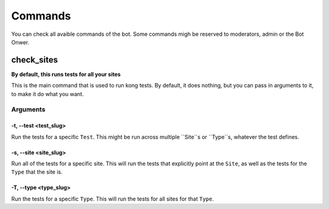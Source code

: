 Commands
===================

You can check all avaible commands of the bot. Some commands migh be reserved to moderators, admin or the Bot Onwer. 

check_sites
-----------

**By default, this runs tests for all your sites**

This is the main command that is used to run kong tests. By default, it does nothing, but you can pass in arguments to it, to make it do what you want.



Arguments
~~~~~~~~~

-t, --test <test_slug>
""""""""""""""""""""""

Run the tests for a specific ``Test``. This might be run across multiple ``Site``s or ``Type``s, whatever the test defines.

-s, --site <site_slug>
""""""""""""""""""""""

Run all of the tests for a specific site. This will run the tests that explicitly point at the ``Site``, as well as the tests for the ``Type`` that the site is.


-T, --type <type_slug>
""""""""""""""""""""""

Run the tests for a specific ``Type``. This will run the tests for all sites for that ``Type``.

